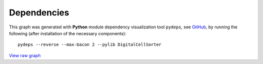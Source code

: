 **Dependencies**
================

This graph was generated with **Python** module dependency visualization tool ``pydeps``, see `GitHub 
<https://github.com/thebjorn/pydeps>`_, by running the following (after installation of the necessary components):


::

    pydeps --reverse --max-bacon 2 --pylib DigitalCellSorter



.. thumbnail:: https://github.com/sdomanskyi/DigitalCellSorter/blob/master/docs/DigitalCellSorter_pydeps_current.png?raw=true
    :title: DigitalCellSorter dependencies graph
    :alt: Cannot load image
    :align: center
    :download: false


`View raw graph
<https://raw.githubusercontent.com/sdomanskyi/DigitalCellSorter/master/docs/DigitalCellSorter_pydeps_current.svg?sanitize=true>`_